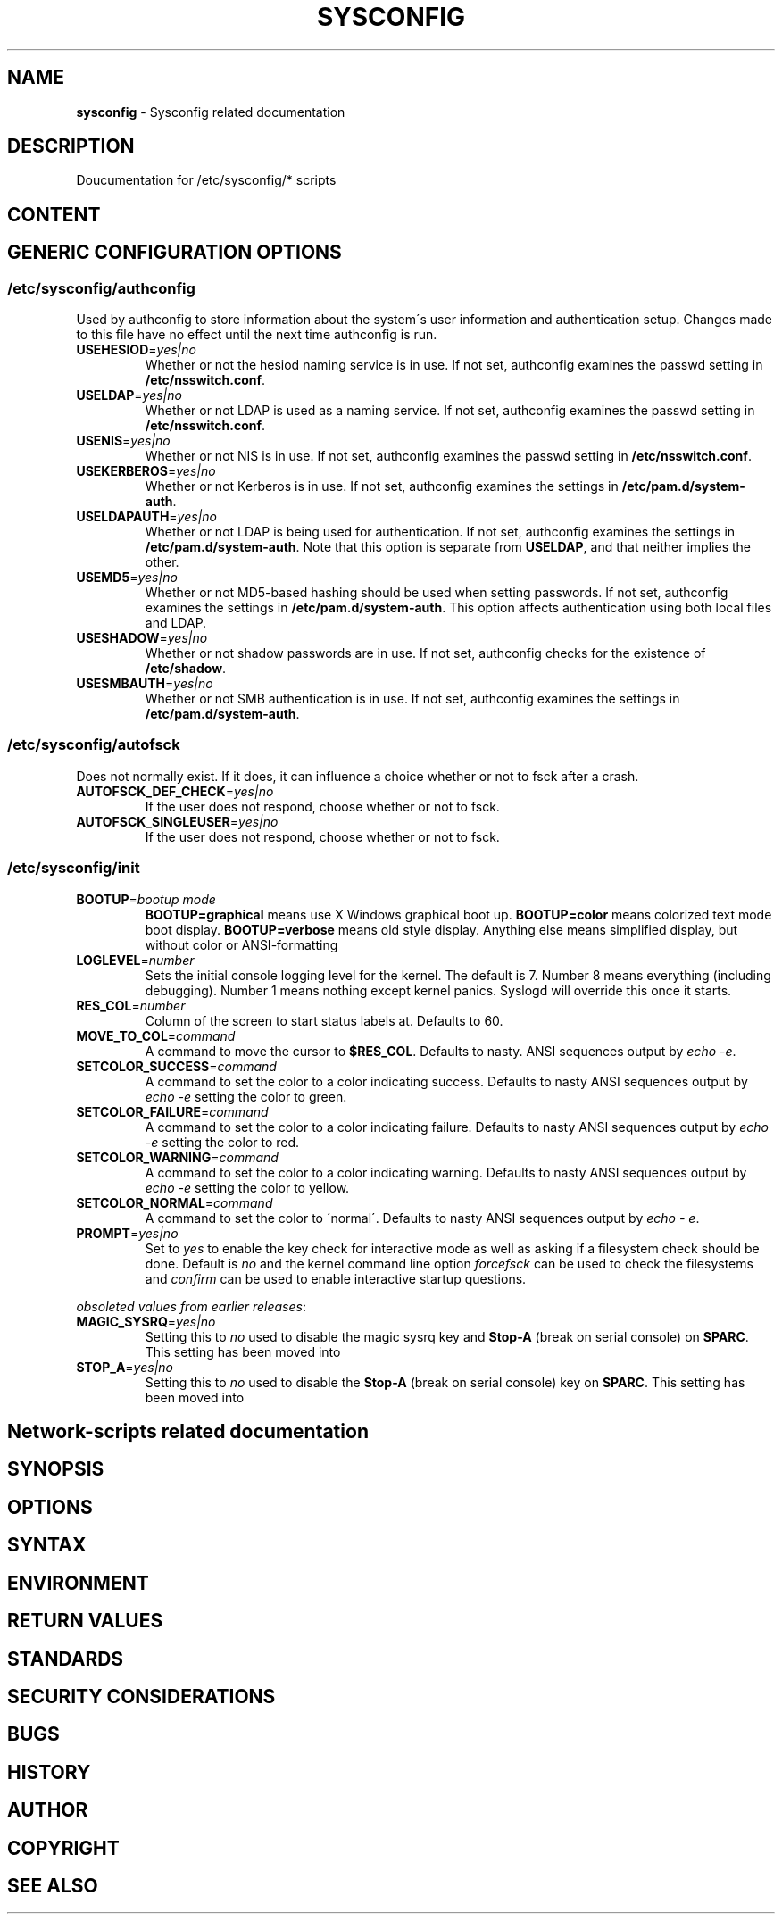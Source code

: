 .\" generated with Ronn-NG/v0.9.1
.\" http://github.com/apjanke/ronn-ng/tree/0.9.1
.TH "SYSCONFIG" "8" "April 2021" ""
.SH "NAME"
\fBsysconfig\fR \- Sysconfig related documentation
.SH "DESCRIPTION"
Doucumentation for /etc/sysconfig/* scripts
.SH "CONTENT"
.SH "GENERIC CONFIGURATION OPTIONS"
.SS "/etc/sysconfig/authconfig"
Used by authconfig to store information about the system\'s user information and authentication setup\. Changes made to this file have no effect until the next time authconfig is run\.
.TP
\fBUSEHESIOD\fR=\fIyes|no\fR
Whether or not the hesiod naming service is in use\. If not set, authconfig examines the passwd setting in \fB/etc/nsswitch\.conf\fR\.
.TP
\fBUSELDAP\fR=\fIyes|no\fR
Whether or not LDAP is used as a naming service\. If not set, authconfig examines the passwd setting in \fB/etc/nsswitch\.conf\fR\.
.TP
\fBUSENIS\fR=\fIyes|no\fR
Whether or not NIS is in use\. If not set, authconfig examines the passwd setting in \fB/etc/nsswitch\.conf\fR\.
.TP
\fBUSEKERBEROS\fR=\fIyes|no\fR
Whether or not Kerberos is in use\. If not set, authconfig examines the settings in \fB/etc/pam\.d/system\-auth\fR\.
.TP
\fBUSELDAPAUTH\fR=\fIyes|no\fR
Whether or not LDAP is being used for authentication\. If not set, authconfig examines the settings in \fB/etc/pam\.d/system\-auth\fR\. Note that this option is separate from \fBUSELDAP\fR, and that neither implies the other\.
.TP
\fBUSEMD5\fR=\fIyes|no\fR
Whether or not MD5\-based hashing should be used when setting passwords\. If not set, authconfig examines the settings in \fB/etc/pam\.d/system\-auth\fR\. This option affects authentication using both local files and LDAP\.
.TP
\fBUSESHADOW\fR=\fIyes|no\fR
Whether or not shadow passwords are in use\. If not set, authconfig checks for the existence of \fB/etc/shadow\fR\.
.TP
\fBUSESMBAUTH\fR=\fIyes|no\fR
Whether or not SMB authentication is in use\. If not set, authconfig examines the settings in \fB/etc/pam\.d/system\-auth\fR\.
.SS "/etc/sysconfig/autofsck"
Does not normally exist\. If it does, it can influence a choice whether or not to fsck after a crash\.
.TP
\fBAUTOFSCK_DEF_CHECK\fR=\fIyes|no\fR
If the user does not respond, choose whether or not to fsck\.
.TP
\fBAUTOFSCK_SINGLEUSER\fR=\fIyes|no\fR
If the user does not respond, choose whether or not to fsck\.
.SS "/etc/sysconfig/init"
.TP
\fBBOOTUP\fR=\fIbootup mode\fR
\fBBOOTUP=graphical\fR means use X Windows graphical boot up\. \fBBOOTUP=color\fR means colorized text mode boot display\. \fBBOOTUP=verbose\fR means old style display\. Anything else means simplified display, but without color or ANSI\-formatting
.TP
\fBLOGLEVEL\fR=\fInumber\fR
Sets the initial console logging level for the kernel\. The default is 7\. Number 8 means everything (including debugging)\. Number 1 means nothing except kernel panics\. Syslogd will override this once it starts\.
.TP
\fBRES_COL\fR=\fInumber\fR
Column of the screen to start status labels at\. Defaults to 60\.
.TP
\fBMOVE_TO_COL\fR=\fIcommand\fR
A command to move the cursor to \fB$RES_COL\fR\. Defaults to nasty\. ANSI sequences output by \fIecho \-e\fR\.
.TP
\fBSETCOLOR_SUCCESS\fR=\fIcommand\fR
A command to set the color to a color indicating success\. Defaults to nasty ANSI sequences output by \fIecho \-e\fR setting the color to green\.
.TP
\fBSETCOLOR_FAILURE\fR=\fIcommand\fR
A command to set the color to a color indicating failure\. Defaults to nasty ANSI sequences output by \fIecho \-e\fR setting the color to red\.
.TP
\fBSETCOLOR_WARNING\fR=\fIcommand\fR
A command to set the color to a color indicating warning\. Defaults to nasty ANSI sequences output by \fIecho \-e\fR setting the color to yellow\.
.TP
\fBSETCOLOR_NORMAL\fR=\fIcommand\fR
A command to set the color to \'normal\'\. Defaults to nasty ANSI sequences output by \fIecho \- e\fR\.
.TP
\fBPROMPT\fR=\fIyes|no\fR
Set to \fIyes\fR to enable the key check for interactive mode as well as asking if a filesystem check should be done\. Default is \fIno\fR and the kernel command line option \fIforcefsck\fR can be used to check the filesystems and \fIconfirm\fR can be used to enable interactive startup questions\.
.P
\fIobsoleted values from earlier releases\fR:
.TP
\fBMAGIC_SYSRQ\fR=\fIyes|no\fR
Setting this to \fIno\fR used to disable the magic sysrq key and \fBStop\-A\fR (break on serial console) on \fBSPARC\fR\. This setting has been moved into
.TP
\fBSTOP_A\fR=\fIyes|no\fR
Setting this to \fIno\fR used to disable the \fBStop\-A\fR (break on serial console) key on \fBSPARC\fR\. This setting has been moved into
.SH "Network\-scripts related documentation"
.SH "SYNOPSIS"
.SH "OPTIONS"
.SH "SYNTAX"
.SH "ENVIRONMENT"
.SH "RETURN VALUES"
.SH "STANDARDS"
.SH "SECURITY CONSIDERATIONS"
.SH "BUGS"
.SH "HISTORY"
.SH "AUTHOR"
.SH "COPYRIGHT"
.SH "SEE ALSO"

